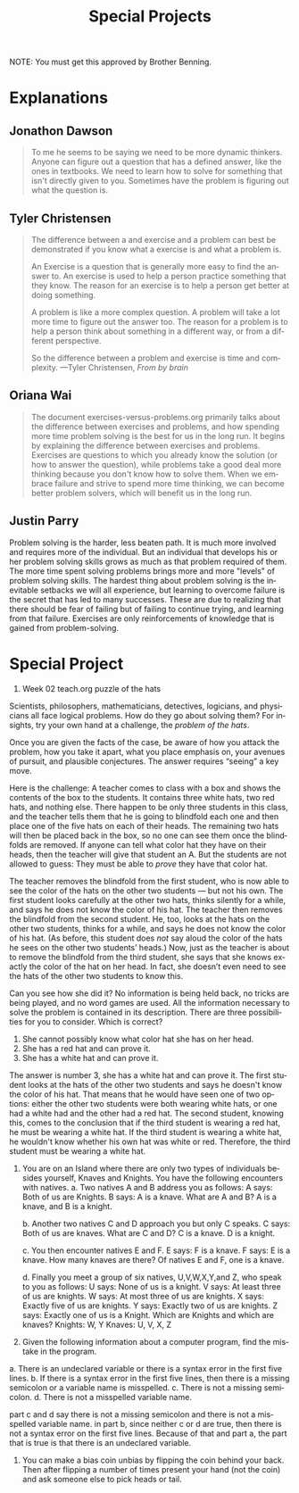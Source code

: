 #+TITLE: Special Projects
#+LANGUAGE: en
#+OPTIONS: H:4 num:nil toc:nil \n:nil @:t ::t |:t ^:t *:t TeX:t LaTeX:t
#+OPTIONS: html-postamble:nil
#+STARTUP: showeverything entitiespretty

NOTE: You must get this approved by Brother Benning.

* Explanations
** Jonathon Dawson
#+BEGIN_QUOTE
To me he seems to be saying we need to be more dynamic thinkers. Anyone can
figure out a question that has a defined answer, like the ones in textbooks. We
need to learn how to solve for something that isn't directly given to you.
Sometimes have the problem is figuring out what the question is.
#+END_QUOTE

** Tyler Christensen
#+BEGIN_QUOTE
The difference between a and exercise and a problem can best be demonstrated if
you know what a exercise is and what a problem is.

An Exercise is a question that is generally more easy to find the answer to. An
exercise is used to help a person practice something that they know. The reason
for an exercise is to help a person get better at doing something.

A problem is like a more complex question. A problem will take a lot more time
to figure out the answer too. The reason for a problem is to help a person think
about something in a different way, or from a different perspective.

So the difference between a problem and exercise is time and complexity.
---Tyler Christensen, /From by brain/
#+END_QUOTE

** Oriana Wai
#+BEGIN_QUOTE
The document exercises-versus-problems.org primarily talks about the difference
between exercises and problems, and how spending more time problem solving is
the best for us in the long run. It begins by explaining the difference between
exercises and problems. Exercises are questions to which you already know the
solution (or how to answer the question), while problems take a good deal more
thinking because you don't know how to solve them. When we embrace failure and
strive to spend more time thinking, we can become better problem solvers, which
will benefit us in the long run.
#+END_QUOTE

** Justin Parry
#+begin_note
Problem solving is the harder, less beaten path. It is much more involved and
requires more of the individual. But an individual that develops his or her
problem solving skills grows as much as that problem required of them. The more
time spent solving problems brings more and more "levels" of problem solving
skills. The hardest thing about problem solving is the inevitable setbacks we
will all experience, but learning to overcome failure is the secret that has led
to many successes. These are due to realizing that there should be fear of
failing but of failing to continue trying, and learning from that failure.
Exercises are only reinforcements of knowledge that is gained from
problem-solving.
#+end_note 

* Special Project
1. Week 02 teach.org puzzle of the hats
#+begin_note
  Scientists, philosophers, mathematicians, detectives, logicians, and
  physicians all face logical problems. How do they go about solving them? For
  insights, try your own hand at a challenge, the /problem of the hats/.

  Once you are given the facts of the case, be aware of how you attack the
  problem, how you take it apart, what you place emphasis on, your avenues of
  pursuit, and plausible conjectures. The answer requires \ldquo{}seeing\rdquo a key move.

  Here is the challenge: A teacher comes to class with a box and shows the
  contents of the box to the students. It contains three white hats, two red
  hats, and nothing else. There happen to be only three students in this class,
  and the teacher tells them that he is going to blindfold each one and then
  place one of the five hats on each of their heads. The remaining two hats will
  then be placed back in the box, so no one can see them once the blindfolds are
  removed. If anyone can tell what color hat they have on their heads, then the
  teacher will give that student an A. But the students are not allowed to
  guess: They must be able to /prove/ they have that color hat.

  The teacher removes the blindfold from the first student, who is now able to
  see the color of the hats on the other two students --- but not his own. The
  first student looks carefully at the other two hats, thinks silently for a
  while, and says he does not know the color of his hat. The teacher then
  removes the blindfold from the second student. He, too, looks at the hats on
  the other two students, thinks for a while, and says he does not know the
  color of his hat. (As before, this student does /not/ say aloud the color of
  the hats he sees on the other two students\rsquo{} heads.) Now, just as the teacher
  is about to remove the blindfold from the third student, she says that she
  knows exactly the color of the hat on her head. In fact, she doesn\rsquo{}t even need
  to see the hats of the other two students to know this.

  Can you see how she did it? No information is being held back, no tricks are
  being played, and no word games are used. All the information necessary to
  solve the problem is contained in its description. There are three
  possibilities for you to consider. Which is correct?

  1. She cannot possibly know what color hat she has on her head.
  2. She has a red hat and can prove it.
  3. She has a white hat and can prove it.
#+end_note

#+begin_info 
The answer is number 3, she has a white hat and can prove it. The first student
looks at the hats of the other two students and says he doesn't know the color
of his hat. That means that he would have seen one of two options: either the
other two students were both wearing white hats, or one had a white had and the
other had a red hat. The second student, knowing this, comes to the conclusion
that if the third student is wearing a red hat, he must be wearing a white hat.
If the third student is wearing a white hat, he wouldn't know whether his own
hat was white or red. Therefore, the third student must be wearing a white hat.
#+end_info




2. You are on an Island where there are only two types of individuals besides
   yourself, Knaves and Knights. You have the following encounters with natives.
   a. Two natives A and B address you as follows:
        A says: Both of us are Knights.
        B says: A is a knave.
      What are A and B?
        A is a knave, and B is a knight.

   b. Another two natives C and D approach you but only C speaks.
        C says: Both of us are knaves.
      What are C and D?
        C is a knave. D is a knight.

   c. You then encounter natives E and F.
        E says: F is a knave.
        F says: E is a knave.
      How many knaves are there?
        Of natives E and F, one is a knave.

   d. Finally you meet a group of six natives, U,V,W,X,Y,and Z, who speak to you
   as follows:
        U says: None of us is a knight.
        V says: At least three of us are knights.
        W says: At most three of us are knights.
        X says: Exactly five of us are knights.
        Y says: Exactly two of us are knights.
        Z says: Exactly one of us is a Knight.
      Which are Knights and which are knaves?
        Knights: W, Y
        Knaves: U, V, X, Z





3. Given the following information about a computer program, find the mistake in
   the program.

a. There is an undeclared variable or there is a syntax error in the first five
lines. 
b. If there is a syntax error in the first five lines, then there is a
missing semicolon or a variable name is misspelled.
c. There is not a missing semicolon.
d. There is not a misspelled variable name.

part c and d say there is not a missing semicolon and there is not a misspelled
variable name. in part b, since neither c or d are true, then there is not a
syntax error on the first five lines. Because of that and part a, the part that
is true is that there is an undeclared variable.





5. You can make a bias coin unbias by flipping the coin behind your back. Then
   after flipping a number of times present your hand (not the coin) and ask
   someone else to pick heads or tail.

